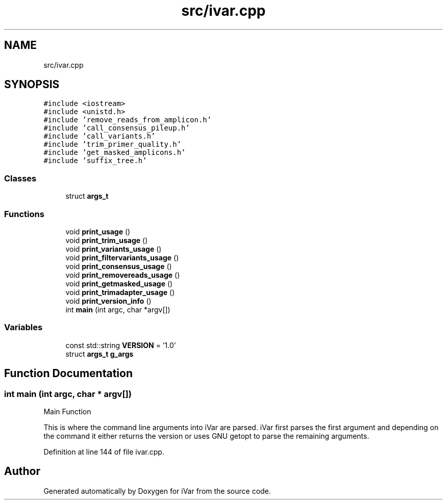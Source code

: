 .TH "src/ivar.cpp" 3 "Sun Jul 29 2018" "iVar" \" -*- nroff -*-
.ad l
.nh
.SH NAME
src/ivar.cpp
.SH SYNOPSIS
.br
.PP
\fC#include <iostream>\fP
.br
\fC#include <unistd\&.h>\fP
.br
\fC#include 'remove_reads_from_amplicon\&.h'\fP
.br
\fC#include 'call_consensus_pileup\&.h'\fP
.br
\fC#include 'call_variants\&.h'\fP
.br
\fC#include 'trim_primer_quality\&.h'\fP
.br
\fC#include 'get_masked_amplicons\&.h'\fP
.br
\fC#include 'suffix_tree\&.h'\fP
.br

.SS "Classes"

.in +1c
.ti -1c
.RI "struct \fBargs_t\fP"
.br
.in -1c
.SS "Functions"

.in +1c
.ti -1c
.RI "void \fBprint_usage\fP ()"
.br
.ti -1c
.RI "void \fBprint_trim_usage\fP ()"
.br
.ti -1c
.RI "void \fBprint_variants_usage\fP ()"
.br
.ti -1c
.RI "void \fBprint_filtervariants_usage\fP ()"
.br
.ti -1c
.RI "void \fBprint_consensus_usage\fP ()"
.br
.ti -1c
.RI "void \fBprint_removereads_usage\fP ()"
.br
.ti -1c
.RI "void \fBprint_getmasked_usage\fP ()"
.br
.ti -1c
.RI "void \fBprint_trimadapter_usage\fP ()"
.br
.ti -1c
.RI "void \fBprint_version_info\fP ()"
.br
.ti -1c
.RI "int \fBmain\fP (int argc, char *argv[])"
.br
.in -1c
.SS "Variables"

.in +1c
.ti -1c
.RI "const std::string \fBVERSION\fP = '1\&.0'"
.br
.ti -1c
.RI "struct \fBargs_t\fP \fBg_args\fP"
.br
.in -1c
.SH "Function Documentation"
.PP 
.SS "int main (int argc, char * argv[])"
Main Function
.PP
This is where the command line arguments into iVar are parsed\&. iVar first parses the first argument and depending on the command it either returns the version or uses GNU getopt to parse the remaining arguments\&. 
.PP
Definition at line 144 of file ivar\&.cpp\&.
.SH "Author"
.PP 
Generated automatically by Doxygen for iVar from the source code\&.
